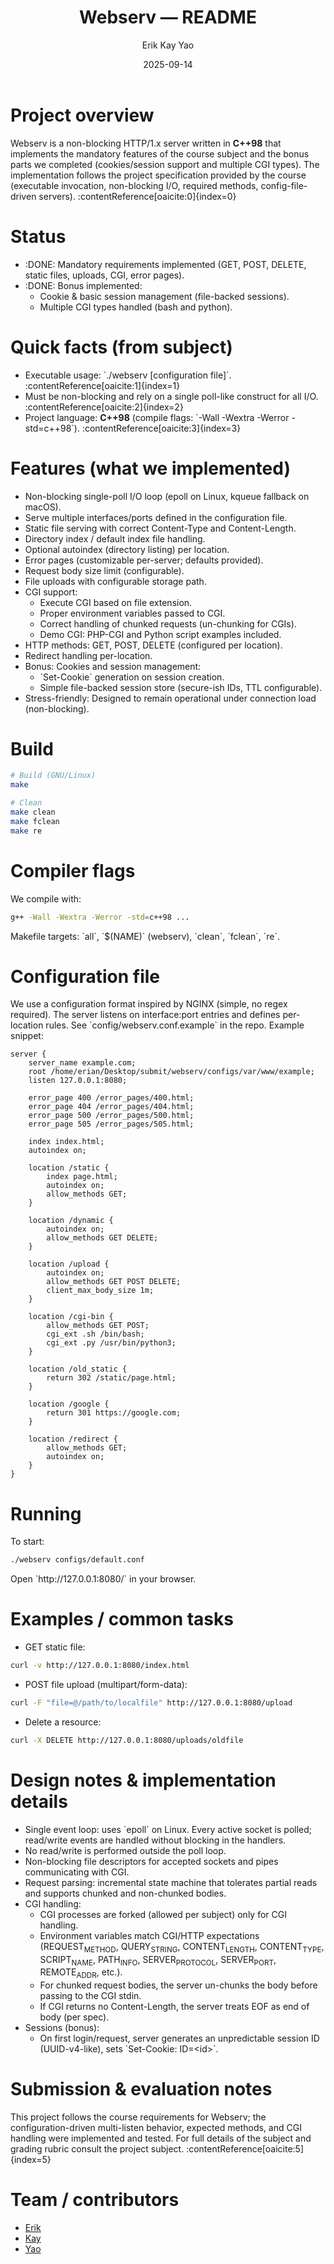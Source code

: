 #+title: Webserv — README
#+author: Erik Kay Yao
#+date: 2025-09-14
#+OPTIONS: toc:nil

* Project overview
Webserv is a non-blocking HTTP/1.x server written in **C++98** that implements the mandatory features of the course subject and the bonus parts we completed (cookies/session support and multiple CGI types). The implementation follows the project specification provided by the course (executable invocation, non-blocking I/O, required methods, config-file-driven servers). :contentReference[oaicite:0]{index=0}

* Status
- :DONE: Mandatory requirements implemented (GET, POST, DELETE, static files, uploads, CGI, error pages).
- :DONE: Bonus implemented:
  - Cookie & basic session management (file-backed sessions).
  - Multiple CGI types handled (bash and python).

* Quick facts (from subject)
- Executable usage: `./webserv [configuration file]`. :contentReference[oaicite:1]{index=1}
- Must be non-blocking and rely on a single poll-like construct for all I/O. :contentReference[oaicite:2]{index=2}
- Project language: **C++98** (compile flags: `-Wall -Wextra -Werror -std=c++98`). :contentReference[oaicite:3]{index=3}

* Features (what we implemented)
- Non-blocking single-poll I/O loop (epoll on Linux, kqueue fallback on macOS).
- Serve multiple interfaces/ports defined in the configuration file.
- Static file serving with correct Content-Type and Content-Length.
- Directory index / default index file handling.
- Optional autoindex (directory listing) per location.
- Error pages (customizable per-server; defaults provided).
- Request body size limit (configurable).
- File uploads with configurable storage path.
- CGI support:
  - Execute CGI based on file extension.
  - Proper environment variables passed to CGI.
  - Correct handling of chunked requests (un-chunking for CGIs).
  - Demo CGI: PHP-CGI and Python script examples included.
- HTTP methods: GET, POST, DELETE (configured per location).
- Redirect handling per-location.
- Bonus: Cookies and session management:
  - `Set-Cookie` generation on session creation.
  - Simple file-backed session store (secure-ish IDs, TTL configurable).
- Stress-friendly: Designed to remain operational under connection load (non-blocking).

* Build
#+BEGIN_SRC sh
# Build (GNU/Linux)
make

# Clean
make clean
make fclean
make re
#+END_SRC

* Compiler flags
We compile with:
#+BEGIN_SRC sh
g++ -Wall -Wextra -Werror -std=c++98 ...
#+END_SRC

Makefile targets: `all`, `$(NAME)` (webserv), `clean`, `fclean`, `re`.

* Configuration file
We use a configuration format inspired by NGINX (simple, no regex required). The server listens on interface:port entries and defines per-location rules. See `config/webserv.conf.example` in the repo. Example snippet:

#+BEGIN_SRC text
server {
    server_name example.com;
    root /home/erian/Desktop/submit/webserv/configs/var/www/example;
    listen 127.0.0.1:8080;

    error_page 400 /error_pages/400.html;
    error_page 404 /error_pages/404.html;
    error_page 500 /error_pages/500.html;
    error_page 505 /error_pages/505.html;

    index index.html;
    autoindex on;

    location /static {
        index page.html;
        autoindex on;
        allow_methods GET;
    }

    location /dynamic {
        autoindex on;
        allow_methods GET DELETE;
    }

    location /upload {
        autoindex on;
        allow_methods GET POST DELETE;
        client_max_body_size 1m;
    }

    location /cgi-bin {
        allow_methods GET POST;
        cgi_ext .sh /bin/bash;
        cgi_ext .py /usr/bin/python3;
    }

    location /old_static {
        return 302 /static/page.html;
    }

    location /google {
        return 301 https://google.com;
    }

    location /redirect {
        allow_methods GET;
        autoindex on;
    }
}
#+END_SRC

* Running
To start:
#+BEGIN_SRC sh
./webserv configs/default.conf
#+END_SRC

Open `http://127.0.0.1:8080/` in your browser.

* Examples / common tasks

- GET static file:
#+BEGIN_SRC sh
curl -v http://127.0.0.1:8080/index.html
#+END_SRC

- POST file upload (multipart/form-data):
#+BEGIN_SRC sh
curl -F "file=@/path/to/localfile" http://127.0.0.1:8080/upload
#+END_SRC

- Delete a resource:
#+BEGIN_SRC sh
curl -X DELETE http://127.0.0.1:8080/uploads/oldfile
#+END_SRC

* Design notes & implementation details
- Single event loop: uses `epoll` on Linux. Every active socket is polled; read/write events are handled without blocking in the handlers.
- No read/write is performed outside the poll loop.
- Non-blocking file descriptors for accepted sockets and pipes communicating with CGI.
- Request parsing: incremental state machine that tolerates partial reads and supports chunked and non-chunked bodies.
- CGI handling:
  - CGI processes are forked (allowed per subject) only for CGI handling.
  - Environment variables match CGI/HTTP expectations (REQUEST_METHOD, QUERY_STRING, CONTENT_LENGTH, CONTENT_TYPE, SCRIPT_NAME, PATH_INFO, SERVER_PROTOCOL, SERVER_PORT, REMOTE_ADDR, etc.).
  - For chunked request bodies, the server un-chunks the body before passing to the CGI stdin.
  - If CGI returns no Content-Length, the server treats EOF as end of body (per spec).
- Sessions (bonus):
  - On first login/request, server generates an unpredictable session ID (UUID-v4-like), sets `Set-Cookie: ID=<id>`.

* Submission & evaluation notes
This project follows the course requirements for Webserv; the configuration-driven multi-listen behavior, expected methods, and CGI handling were implemented and tested. For full details of the subject and grading rubric consult the project subject. :contentReference[oaicite:5]{index=5}

* Team / contributors
- [[https://github.com/obluda2173][Erik]]
- [[https://github.com/Keisn1][Kay]]
- [[https://github.com/DiqingJunYao][Yao]]
